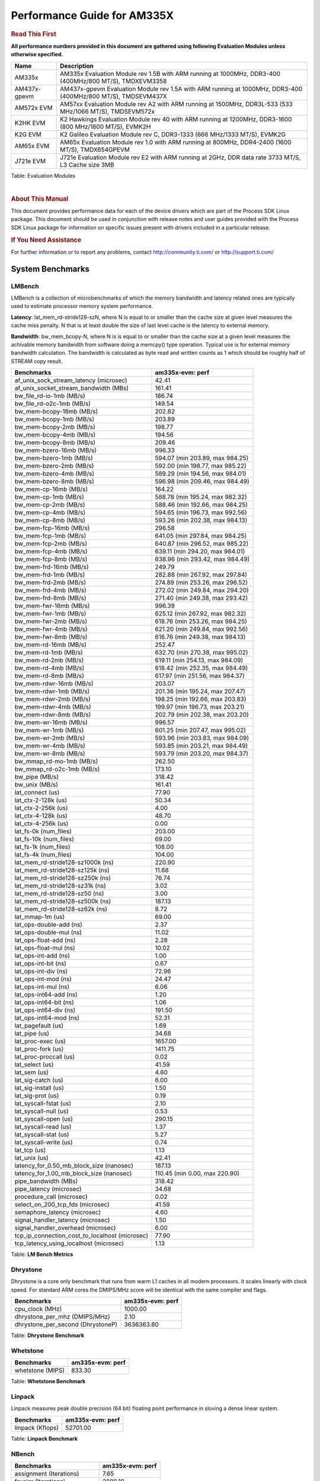 ************************************
Performance Guide for AM335X
************************************

.. rubric::  **Read This First**
   :name: read-this-first-kernel-perf-guide

**All performance numbers provided in this document are gathered using
following Evaluation Modules unless otherwise specified.**

+----------------+----------------------------------------------------------------------------------------------------------------+
| Name           | Description                                                                                                    |
+================+================================================================================================================+
| AM335x         | AM335x Evaluation Module rev 1.5B with ARM running at 1000MHz, DDR3-400 (400MHz/800 MT/S), TMDXEVM3358         |
+----------------+----------------------------------------------------------------------------------------------------------------+
| AM437x-gpevm   | AM437x-gpevm Evaluation Module rev 1.5A with ARM running at 1000MHz, DDR3-400 (400MHz/800 MT/S), TMDSEVM437X   |
+----------------+----------------------------------------------------------------------------------------------------------------+
| AM572x EVM     | AM57xx Evaluation Module rev A2 with ARM running at 1500MHz, DDR3L-533 (533 MHz/1066 MT/S), TMDSEVM572x        |
+----------------+----------------------------------------------------------------------------------------------------------------+
| K2HK EVM       | K2 Hawkings Evaluation Module rev 40 with ARM running at 1200MHz, DDR3-1600 (800 MHz/1600 MT/S), EVMK2H        |
+----------------+----------------------------------------------------------------------------------------------------------------+
| K2G EVM        | K2 Galileo Evaluation Module rev C, DDR3-1333 (666 MHz/1333 MT/S), EVMK2G                                      |
+----------------+----------------------------------------------------------------------------------------------------------------+
| AM65x EVM      | AM65x Evaluation Module rev 1.0 with ARM running at 800MHz, DDR4-2400 (1600 MT/S), TMDX654GPEVM                |
+----------------+----------------------------------------------------------------------------------------------------------------+
| J721e EVM      | J721e Evaluation Module rev E2 with ARM running at 2GHz, DDR data rate 3733 MT/S, L3 Cache size 3MB            |
+----------------+----------------------------------------------------------------------------------------------------------------+

Table:  Evaluation Modules

|

.. rubric::  About This Manual
   :name: about-this-manual-kernel-perf-guide

This document provides performance data for each of the device drivers
which are part of the Process SDK Linux package. This document should be
used in conjunction with release notes and user guides provided with the
Process SDK Linux package for information on specific issues present
with drivers included in a particular release.

.. rubric::  If You Need Assistance
   :name: if-you-need-assistance-kernel-perf-guide

For further information or to report any problems, contact
http://community.ti.com/ or http://support.ti.com/

System Benchmarks
-------------------

LMBench
^^^^^^^^^^^^^^^^^^^^^^^^^^^
LMBench is a collection of microbenchmarks of which the memory bandwidth 
and latency related ones are typically used to estimate processor 
memory system performance.
  
**Latency**: lat_mem_rd-stride128-szN, where N is equal to or smaller than the cache
size at given level measures the cache miss penalty. N that is at least
double the size of last level cache is the latency to external memory.

**Bandwidth**: bw_mem_bcopy-N, where N is is equal to or smaller than the cache size at
a given level measures the achivable memory bandwidth from software doing
a memcpy() type operation. Typical use is for external memory bandwidth
calculation. The bandwidth is calculated as byte read and written counts
as 1 which should be roughly half of STREAM copy result.

.. csv-table::
    :header: "Benchmarks","am335x-evm: perf"

    "af_unix_sock_stream_latency (microsec)","42.41"
    "af_unix_socket_stream_bandwidth (MBs)","161.41"
    "bw_file_rd-io-1mb (MB/s)","186.74"
    "bw_file_rd-o2c-1mb (MB/s)","149.54"
    "bw_mem-bcopy-16mb (MB/s)","202.82"
    "bw_mem-bcopy-1mb (MB/s)","203.89"
    "bw_mem-bcopy-2mb (MB/s)","198.77"
    "bw_mem-bcopy-4mb (MB/s)","194.56"
    "bw_mem-bcopy-8mb (MB/s)","209.46"
    "bw_mem-bzero-16mb (MB/s)","996.33"
    "bw_mem-bzero-1mb (MB/s)","594.07 (min 203.89, max 984.25)"
    "bw_mem-bzero-2mb (MB/s)","592.00 (min 198.77, max 985.22)"
    "bw_mem-bzero-4mb (MB/s)","589.29 (min 194.56, max 984.01)"
    "bw_mem-bzero-8mb (MB/s)","596.98 (min 209.46, max 984.49)"
    "bw_mem-cp-16mb (MB/s)","164.22"
    "bw_mem-cp-1mb (MB/s)","588.78 (min 195.24, max 982.32)"
    "bw_mem-cp-2mb (MB/s)","588.46 (min 192.66, max 984.25)"
    "bw_mem-cp-4mb (MB/s)","594.65 (min 196.73, max 992.56)"
    "bw_mem-cp-8mb (MB/s)","593.26 (min 202.38, max 984.13)"
    "bw_mem-fcp-16mb (MB/s)","296.58"
    "bw_mem-fcp-1mb (MB/s)","641.05 (min 297.84, max 984.25)"
    "bw_mem-fcp-2mb (MB/s)","640.87 (min 296.52, max 985.22)"
    "bw_mem-fcp-4mb (MB/s)","639.11 (min 294.20, max 984.01)"
    "bw_mem-fcp-8mb (MB/s)","638.96 (min 293.42, max 984.49)"
    "bw_mem-frd-16mb (MB/s)","249.79"
    "bw_mem-frd-1mb (MB/s)","282.88 (min 267.92, max 297.84)"
    "bw_mem-frd-2mb (MB/s)","274.89 (min 253.26, max 296.52)"
    "bw_mem-frd-4mb (MB/s)","272.02 (min 249.84, max 294.20)"
    "bw_mem-frd-8mb (MB/s)","271.40 (min 249.38, max 293.42)"
    "bw_mem-fwr-16mb (MB/s)","996.39"
    "bw_mem-fwr-1mb (MB/s)","625.12 (min 267.92, max 982.32)"
    "bw_mem-fwr-2mb (MB/s)","618.76 (min 253.26, max 984.25)"
    "bw_mem-fwr-4mb (MB/s)","621.20 (min 249.84, max 992.56)"
    "bw_mem-fwr-8mb (MB/s)","616.76 (min 249.38, max 984.13)"
    "bw_mem-rd-16mb (MB/s)","252.47"
    "bw_mem-rd-1mb (MB/s)","632.70 (min 270.38, max 995.02)"
    "bw_mem-rd-2mb (MB/s)","619.11 (min 254.13, max 984.09)"
    "bw_mem-rd-4mb (MB/s)","618.42 (min 252.35, max 984.49)"
    "bw_mem-rd-8mb (MB/s)","617.97 (min 251.56, max 984.37)"
    "bw_mem-rdwr-16mb (MB/s)","203.07"
    "bw_mem-rdwr-1mb (MB/s)","201.36 (min 195.24, max 207.47)"
    "bw_mem-rdwr-2mb (MB/s)","198.25 (min 192.66, max 203.83)"
    "bw_mem-rdwr-4mb (MB/s)","199.97 (min 196.73, max 203.21)"
    "bw_mem-rdwr-8mb (MB/s)","202.79 (min 202.38, max 203.20)"
    "bw_mem-wr-16mb (MB/s)","996.57"
    "bw_mem-wr-1mb (MB/s)","601.25 (min 207.47, max 995.02)"
    "bw_mem-wr-2mb (MB/s)","593.96 (min 203.83, max 984.09)"
    "bw_mem-wr-4mb (MB/s)","593.85 (min 203.21, max 984.49)"
    "bw_mem-wr-8mb (MB/s)","593.79 (min 203.20, max 984.37)"
    "bw_mmap_rd-mo-1mb (MB/s)","262.50"
    "bw_mmap_rd-o2c-1mb (MB/s)","173.10"
    "bw_pipe (MB/s)","318.42"
    "bw_unix (MB/s)","161.41"
    "lat_connect (us)","77.90"
    "lat_ctx-2-128k (us)","50.34"
    "lat_ctx-2-256k (us)","4.00"
    "lat_ctx-4-128k (us)","48.70"
    "lat_ctx-4-256k (us)","0.00"
    "lat_fs-0k (num_files)","203.00"
    "lat_fs-10k (num_files)","69.00"
    "lat_fs-1k (num_files)","108.00"
    "lat_fs-4k (num_files)","104.00"
    "lat_mem_rd-stride128-sz1000k (ns)","220.90"
    "lat_mem_rd-stride128-sz125k (ns)","11.68"
    "lat_mem_rd-stride128-sz250k (ns)","76.74"
    "lat_mem_rd-stride128-sz31k (ns)","3.02"
    "lat_mem_rd-stride128-sz50 (ns)","3.00"
    "lat_mem_rd-stride128-sz500k (ns)","187.13"
    "lat_mem_rd-stride128-sz62k (ns)","8.72"
    "lat_mmap-1m (us)","69.00"
    "lat_ops-double-add (ns)","2.37"
    "lat_ops-double-mul (ns)","11.02"
    "lat_ops-float-add (ns)","2.28"
    "lat_ops-float-mul (ns)","10.02"
    "lat_ops-int-add (ns)","1.00"
    "lat_ops-int-bit (ns)","0.67"
    "lat_ops-int-div (ns)","72.96"
    "lat_ops-int-mod (ns)","24.47"
    "lat_ops-int-mul (ns)","6.06"
    "lat_ops-int64-add (ns)","1.20"
    "lat_ops-int64-bit (ns)","1.06"
    "lat_ops-int64-div (ns)","191.50"
    "lat_ops-int64-mod (ns)","52.31"
    "lat_pagefault (us)","1.69"
    "lat_pipe (us)","34.68"
    "lat_proc-exec (us)","1657.00"
    "lat_proc-fork (us)","1411.75"
    "lat_proc-proccall (us)","0.02"
    "lat_select (us)","41.59"
    "lat_sem (us)","4.60"
    "lat_sig-catch (us)","6.00"
    "lat_sig-install (us)","1.50"
    "lat_sig-prot (us)","0.19"
    "lat_syscall-fstat (us)","2.10"
    "lat_syscall-null (us)","0.53"
    "lat_syscall-open (us)","290.15"
    "lat_syscall-read (us)","1.37"
    "lat_syscall-stat (us)","5.27"
    "lat_syscall-write (us)","0.74"
    "lat_tcp (us)","1.13"
    "lat_unix (us)","42.41"
    "latency_for_0.50_mb_block_size (nanosec)","187.13"
    "latency_for_1.00_mb_block_size (nanosec)","110.45 (min 0.00, max 220.90)"
    "pipe_bandwidth (MBs)","318.42"
    "pipe_latency (microsec)","34.68"
    "procedure_call (microsec)","0.02"
    "select_on_200_tcp_fds (microsec)","41.59"
    "semaphore_latency (microsec)","4.60"
    "signal_handler_latency (microsec)","1.50"
    "signal_handler_overhead (microsec)","6.00"
    "tcp_ip_connection_cost_to_localhost (microsec)","77.90"
    "tcp_latency_using_localhost (microsec)","1.13"


Table:  **LM Bench Metrics**

Dhrystone
^^^^^^^^^^^^^^^^^^^^^^^^^^^
Dhrystone is a core only benchmark that runs from warm L1 caches in all
modern processors. It scales linearly with clock speed. For standard ARM
cores the DMIPS/MHz score will be identical with the same compiler and flags.
  
.. csv-table::
    :header: "Benchmarks","am335x-evm: perf"

    "cpu_clock (MHz)","1000.00"
    "dhrystone_per_mhz (DMIPS/MHz)","2.10"
    "dhrystone_per_second (DhrystoneP)","3636363.80"


Table:  **Dhrystone Benchmark**

Whetstone
^^^^^^^^^^^^^^^^^^^^^^^^^^^

.. csv-table::
    :header: "Benchmarks","am335x-evm: perf"

    "whetstone (MIPS)","833.30"


Table:  **Whetstone Benchmark**

Linpack
^^^^^^^^^^^^^^^^^^^^^^^^^^^
Linpack measures peak double precision (64 bit) floating point performance in
sloving a dense linear system.

.. csv-table::
    :header: "Benchmarks","am335x-evm: perf"

    "linpack (Kflops)","52701.00"


Table:  **Linpack Benchmark**

NBench
^^^^^^^^^^^^^^^^^^^^^^^^^^^

.. csv-table::
    :header: "Benchmarks","am335x-evm: perf"

    "assignment (Iterations)","7.65"
    "fourier (Iterations)","2890.10"
    "fp_emulation (Iterations)","80.61"
    "huffman (Iterations)","720.73"
    "idea (Iterations)","1296.40"
    "lu_decomposition (Iterations)","76.46"
    "neural_net (Iterations)","2.16"
    "numeric_sort (Iterations)","466.21"
    "string_sort (Iterations)","61.48"


Table:  **NBench Benchmarks**

Stream
^^^^^^^^^^^^^^^^^^^^^^^^^^^
STREAM is a microbenchmarks for measuring data memory system performance without
any data reuse. It is designed to miss on caches and exercise data prefetcher and
apeculative accesseses. it uses double precision floating point (64bit) but in
most modern processors the memory access will be the bottleck. The four individual
scores are copy, scale as in multiply by constant, add two numbers, and triad for
multiply accumulate. For bandwidth a byte read counts as one and a byte written
counts as one resulting in a score that is double the bandwidth LMBench will show.

.. csv-table::
    :header: "Benchmarks","am335x-evm: perf"

    "add (MB/s)","386.80"
    "copy (MB/s)","423.20"
    "scale (MB/s)","638.80"
    "triad (MB/s)","449.30"


Table:  **Stream**

CoreMarkPro
^^^^^^^^^^^^^^^^^^^^^^^^^^^
CoreMark®-Pro is a comprehensive, advanced processor benchmark that works with
and enhances the market-proven industry-standard EEMBC CoreMark® benchmark.
While CoreMark stresses the CPU pipeline, CoreMark-Pro tests the entire processor,
adding comprehensive support for multicore technology, a combination of integer
and floating-point workloads, and data sets for utilizing larger memory subsystems.



Table:  **CoreMarkPro**

MultiBench
^^^^^^^^^^^^^^^^^^^^^^^^^^^
MultiBench™ is a suite of benchmarks that allows processor and system designers to
analyze, test, and improve multicore processors. It uses three forms of concurrency:
Data decomposition: multiple threads cooperating on achieving a unified goal and
demonstrating a processor’s support for fine grain parallelism.
Processing multiple data streams: uses common code running over multiple threads and
demonstrating how well a processor scales over scalable data inputs.
Multiple workload processing: shows the scalability of general-purpose processing,
demonstrating concurrency over both code and data.
MultiBench combines a wide variety of application-specific workloads with the EEMBC
Multi-Instance-Test Harness (MITH), compatible and portable with most any multicore
processors and operating systems. MITH uses a thread-based API (POSIX-compliant) to
establish a common programming model that communicates with the benchmark through an
abstraction layer and provides a flexible interface to allow a wide variety of
thread-enabled workloads to be tested.



Table:  **Multibench**

Spec2K6
^^^^^^^^^^^^^^^^^^^^^^^^^^^
CPU2006 is a set of benchmarks designed to test the CPU performance of a modern server
computer system. It is split into two components, the first being CINT2006,
the other being CFP2006 (SPECfp), for floating point testing.

SPEC defines a base runtime for each of the 12 benchmark programs.
For SPECint2006, that number ranges from 1000 to 3000 seconds. The timed test is run on
the system, and the time of the test system is compared to the reference time, and a ratio
is computed. That ratio becomes the SPECint score for that test. (This differs from the rating
in SPECINT2000, which multiplies the ratio by 100.)

As an example for SPECint2006, consider a processor which can run 400.perlbench in 2000 seconds.
The time it takes the reference machine to run the benchmark is 9770 seconds. Thus the ratio is 4.885.
Each ratio is computed, and then the geometric mean of those ratios is computed to produce an overall value.

Rate (Multiple Cores)


Table:  **Spec2K6**

Speed (Single Core)


Table:  **Spec2K6 Speed**


Boot-time Measurement
-------------------------

Boot media: MMCSD
^^^^^^^^^^^^^^^^^^^^^^^^^^^

.. csv-table::
    :header: "Boot Configuration","am335x-evm: boot time (sec)"

    "Kernel boot time test when bootloader, kernel and sdk-rootfs are in mmc-sd","57.54 (min 56.48, max 58.70)"
    "Kernel boot time test when init is /bin/sh and bootloader, kernel and sdk-rootfs are in mmc-sd","5.81 (min 5.57, max 6.32)"

Table:  **Boot time MMC/SD**

Boot media: NAND
^^^^^^^^^^^^^^^^^^^^^^^^^^^


Table:  **Boot time MMC/SD**


ALSA SoC Audio Driver
-------------------------

#. Access type - RW\_INTERLEAVED
#. Channels - 2
#. Format - S16\_LE
#. Period size - 64

.. csv-table::
    :header: "Sampling Rate (Hz)","am335x-evm: Throughput (bits/sec)","am335x-evm: CPU Load (%)"

    "8000","255999.00","1.07"
    "11025","352799.00","3.98"
    "16000","511998.00","16.05"
    "22050","705597.00","7.86"
    "24000","705597.00","7.81"
    "32000","1023995.00","1.20"
    "44100","1411191.00","14.41"
    "48000","1535989.00","29.16"
    "88200","2822367.00","28.33"
    "96000","3071961.00","1.12"

Table:  **Audio Capture**

|

.. csv-table::
    :header: "Sampling Rate (Hz)","am335x-evm: Throughput (bits/sec)","am335x-evm: CPU Load (%)"

    "8000","256102.00","4.96"
    "11025","352941.00","3.75"
    "16000","512204.00","18.29"
    "22050","705881.00","7.76"
    "24000","705881.00","7.64"
    "32000","1024407.00","1.15"
    "44100","1411759.00","14.15"
    "48000","1536607.00","11.24"
    "88200","2823503.00","28.24"
    "96000","3073198.00","10.97"

Table:  **Audio Playback**

|

Sensor Capture
-------------------------

Capture video frames (MMAP buffers) with v4l2c-ctl and record the
reported fps


Table:  **Sensor Capture**

|

Display Driver
-------------------------


.. csv-table::
    :header: "Mode","am335x-evm: Fps"

    "800x480\@62","61.88 (min 59.90, max 61.92)"

Table:  **Display performance (LCD)**


|



|



|



|

Graphics SGX/RGX Driver
-------------------------

GLBenchmark
^^^^^^^^^^^^^^^^^^^^^^^^^^^

Run GLBenchmark and capture performance reported Display rate (Fps),
Fill rate, Vertex Throughput, etc. All display outputs (HDMI, Displayport and/or LCD)
are connected when running these tests

Performance (Fps)
"""""""""""""""""""""""""""

.. csv-table::
    :header: "Benchmark","am335x-evm: Test Number","am335x-evm: Fps"

    "GLB25_EgyptTestC24Z16FixedTime test","2500005.00","5.10 (min 2.29, max 14.07)"
    "GLB25_EgyptTestC24Z16_ETC1 test","2501001.00","6.17 (min 2.29, max 14.07)"
    "GLB25_EgyptTestC24Z16_ETC1to565 test","2501401.00","6.17 (min 1.85, max 14.39)"
    "GLB25_EgyptTestC24Z16_PVRTC4 test","2501101.00","6.00 (min 1.82, max 13.97)"
    "GLB25_EgyptTestStandard_inherited test","2000000.00","22.74 (min 14.74, max 30.95)"




Table:  **GLBenchmark 2.5 Performance**

Vertex Throughput
"""""""""""""""""""""""""""

.. csv-table::
    :header: "Benchmark","am335x-evm: Test Number","am335x-evm: Rate (triangles/sec)"

    "GLB25_TriangleTexFragmentLitTestC24Z16 test","2500511.00","2132589.00"
    "GLB25_TriangleTexTestC24Z16 test","2500301.00","10920302.00"
    "GLB25_TriangleTexVertexLitTestC24Z16 test","2500411.00","2872222.75"


Table:  **GLBenchmark 2.5 Vertex Throughput**

Pixel Throughput
"""""""""""""""""""""""""""

.. csv-table::
    :header: "Benchmark","am335x-evm: Test Number","am335x-evm: Rate (texel/sec)","am335x-evm: Fps"

    "GLB25_FillTestC24Z16 test","2500101.00","101827712.00","4.27 (min 3.81, max 6.88)"


Table:  **GLBenchmark 2.5 Pixel Throughput**

GFXBench
^^^^^^^^^^^^^^^^^^^^^^^^^^^
Run GFXBench and capture performance reported (Score and Display rate in fps). All display outputs (HDMI, Displayport and/or LCD) are connected when running these tests



Table:  **GFXBench**

Glmark2
^^^^^^^^^^^^^^^^^^^^^^^^^^^

Run Glmark2 and capture performance reported (Score). All display outputs (HDMI, Displayport and/or LCD) are connected when running these tests

.. csv-table::
    :header: "Benchmark","am335x-evm: Score"

    "Glmark2-DRM","47.00"
    "Glmark2-Wayland","39.00"


Table:  **Glmark2**

|

Multimedia (Decode)
-------------------------

Run gstreamer pipeline "gst-launch-1.0 playbin uri=\ file://\ <Path to
stream> video-sink="kmssink sync=false connector=<connector id>"
audio-sink=fakesink" and calculate performance based on the execution
time reported. All display display outputs (HDMI and LCD) were connected
when running these tests, but playout was forced to LCD via the
connector=<connector id> option.

H264
^^^^^^^^^^^^^^^^^^^^^^^^^^^


Table:  **Gstreamer H264 in AVI Container Decode Performance**

|

MPEG4
^^^^^^^^^^^^^^^^^^^^^^^^^^^



Table:  **GStreamer MPEG4 in 3GP Container Decode Performance**

|

MPEG2
^^^^^^^^^^^^^^^^^^^^^^^^^^^



Table:  **GStreamer MPEG2 in MP4 Container Decode Performance**

|

Machine Learning
-------------------------

TensorFlow Lite
^^^^^^^^^^^^^^^^^^^^^^^^^^^
TensorFlow Lite https://www.tensorflow.org/lite/ is open source deep
learning runtime for on-device inference. Processor SDK supports
TensorFlow Lite execution on Cortex A cores on all Sitara devices.

The table below lists TensorFlow Lite performance benchmarks when running
several well-known models on Sitara devices. The benchmarking data are
obtained with the benchmark_model binary, which is released in the
TensorFlow Lite source package and included in Processor SDK Linux filesystem.


Table:  **TensorFlow Lite Performance**

|

TI Deep Learning
^^^^^^^^^^^^^^^^^^^^^^^^^^^
Accelerates deep learning inference on C66x DSP cores and on
Embedded Vision Engine (EVE) subsystems.


Table:  **TIDL Performance**

|

Ethernet
-----------------
Ethernet performance benchmarks were measured using Netperf 2.7.1 https://hewlettpackard.github.io/netperf/doc/netperf.html
Test procedures were modeled after those defined in RFC-2544:
https://tools.ietf.org/html/rfc2544, where the DUT is the TI device 
and the "tester" used was a Linux PC. To produce consistent results,
it is recommended to carry out performance tests in a private network and to avoid 
running NFS on the same interface used in the test. In these results, 
CPU utilization was captured as the total percentage used across all cores on the device,
while running the performance test over one external interface.  

UDP Throughput (0% loss) was measured by the procedure defined in RFC-2544 section 26.1: Throughput.
In this scenario, netperf options burst_size (-b) and wait_time (-w) are used to limit bandwidth
during different trials of the test, with the goal of finding the highest rate at which 
no loss is seen. For example, to limit bandwidth to 500Mbits/sec with 1472B datagram:

::

   burst_size = <bandwidth (bits/sec)> / 8 (bits -> bytes) / <UDP datagram size> / 100 (seconds -> 10 ms)
   burst_size = 500000000 / 8 / 1472 / 100 = 425 

   wait_time = 10 milliseconds (minimum supported by Linux PC used for testing)

UDP Throughput (possible loss) was measured by capturing throughput and packet loss statistics when
running the netperf test with no bandwidth limit (remove -b/-w options). 

In order to start a netperf client on one device, the other device must have netserver running.
To start netserver:

::

   netserver [-p <port_number>] [-4 (IPv4 addressing)] [-6 (IPv6 addressing)]

Running the following shell script from the DUT will trigger netperf clients to measure 
bidirectional TCP performance for 60 seconds and report CPU utilization. Parameter -k is used in
client commands to summarize selected statistics on their own line and -j is used to gain 
additional timing measurements during the test.  

::

   #!/bin/bash
   for i in 1
   do
      netperf -H <tester ip> -j -c -l 60 -t TCP_STREAM --
         -k DIRECTION,THROUGHPUT,MEAN_LATENCY,LOCAL_CPU_UTIL,REMOTE_CPU_UTIL,LOCAL_BYTES_SENT,REMOTE_BYTES_RECVD,LOCAL_SEND_SIZE &
      
      netperf -H <tester ip> -j -c -l 60 -t TCP_MAERTS --
         -k DIRECTION,THROUGHPUT,MEAN_LATENCY,LOCAL_CPU_UTIL,REMOTE_CPU_UTIL,LOCAL_BYTES_SENT,REMOTE_BYTES_RECVD,LOCAL_SEND_SIZE &
   done

Running the following commands will trigger netperf clients to measure UDP burst performance for 
60 seconds at various burst/datagram sizes and report CPU utilization. 

- For UDP egress tests, run netperf client from DUT and start netserver on tester. 
::

   netperf -H <tester ip> -j -c -l 60 -t UDP_STREAM -b <burst_size> -w <wait_time> -- -m <UDP datagram size> 
      -k DIRECTION,THROUGHPUT,MEAN_LATENCY,LOCAL_CPU_UTIL,REMOTE_CPU_UTIL,LOCAL_BYTES_SENT,REMOTE_BYTES_RECVD,LOCAL_SEND_SIZE 

- For UDP ingress tests, run netperf client from tester and start netserver on DUT. 

::

   netperf -H <DUT ip> -j -C -l 60 -t UDP_STREAM -b <burst_size> -w <wait_time> -- -m <UDP datagram size>
      -k DIRECTION,THROUGHPUT,MEAN_LATENCY,LOCAL_CPU_UTIL,REMOTE_CPU_UTIL,LOCAL_BYTES_SENT,REMOTE_BYTES_RECVD,LOCAL_SEND_SIZE 

|

CPSW2g Ethernet Driver 
^^^^^^^^^^^^^^^^^^^^^^^^^

.. rubric::  TCP Bidirectional Throughput 
   :name: tcp-bidirectional-throughput


Table: **CPSW2g TCP Bidirectional Throughput**

.. rubric::  UDP Throughput (0% loss) 
   :name: udp-throughput-0-loss
   

Table: **CPSW2g UDP Egress Throughput (0% loss)**
   

Table: **CPSW2g UDP Ingress Throughput (0% loss)**

.. rubric::  UDP Throughput (possible loss) 
:name: udp-throughput-possible-loss


Table: **CPSW2g UDP Egress Throughput (possible loss)**


Table: **CPSW2g UDP Ingress Throughput (possible loss)**

|

CPSW9g Virtual Ethernet Driver 
^^^^^^^^^^^^^^^^^^^^^^^^^^^^^^^

.. rubric::  TCP Bidirectional Throughput 
   :name: tcp-bidirectional-throughput


Table: **CPSW9g Virtual Ethernet Driver - TCP Bidirectional Throughput**

.. rubric::  UDP Throughput (0% loss) 
   :name: udp-throughput-0-loss
   

Table: **CPSW9g Virtual Ethernet Driver - UDP Egress Throughput (0% loss)**
   

Table: **CPSW9g Virtual Ethernet Driver - UDP Ingress Throughput (0% loss)**

.. rubric::  UDP Throughput (possible loss) 
:name: udp-throughput-possible-loss


Table: **CPSW9g Virtual Ethernet Driver - UDP Egress Throughput (possible loss)**


Table: **CPSW9g Virtual Ethernet Driver - UDP Ingress Throughput (possible loss)**

|

PCIe Driver
-------------------------

PCIe-ETH
^^^^^^^^^^^^^^^^^^^^^^^^^^^


Table: **PCI Ethernet**

PCIe-EP
^^^^^^^^^^^^^^^^^^^^^^^^^^^














PCIe-NVMe-SSD
^^^^^^^^^^^^^^^^^^^^^^^^^^^
















NAND Driver
-------------------------



AM335X-EVM
^^^^^^^^^^^^^^^^^^^^^^^^^^^

.. csv-table::
    :header: "Buffer size (bytes)","am335x-evm: Write UBIFS Throughput (Mbytes/sec)","am335x-evm: Write UBIFS CPU Load (%)","am335x-evm: Read UBIFS Throughput (Mbytes/sec)","am335x-evm: Read UBIFS CPU Load (%)"

    "102400","3.94 (min 3.91, max 4.03)","62.89 (min 61.85, max 63.84)","5.27","35.80"
    "262144","3.91 (min 3.87, max 3.93)","63.05 (min 62.08, max 63.90)","5.27","34.48"
    "524288","3.90 (min 3.88, max 3.93)","63.80 (min 63.38, max 64.34)","5.30","34.73"
    "1048576","3.91 (min 3.89, max 3.94)","62.89 (min 60.97, max 63.73)","5.27","35.21"
    "5242880","3.93 (min 3.91, max 3.96)","64.10 (min 63.82, max 64.32)","5.27","35.08"










OSPI Flash Driver
-------------------------














QSPI Flash Driver
-------------------------


























UBoot QSPI/OSPI Driver
-------------------------























SPI Flash Driver
-------------------------







UFS Driver
-------------------------

.. warning::

  **IMPORTANT**: The performance numbers can be severely affected if the media is
  mounted in sync mode. Hot plug scripts in the filesystem mount
  removable media in sync mode to ensure data integrity. For performance
  sensitive applications, umount the auto-mounted filesystem and
  re-mount in async mode.

|







UBoot UFS Driver
-------------------------
|







EMMC Driver
-------------------------

.. warning::

  **IMPORTANT**: The performance numbers can be severely affected if the media is
  mounted in sync mode. Hot plug scripts in the filesystem mount
  removable media in sync mode to ensure data integrity. For performance
  sensitive applications, umount the auto-mounted filesystem and
  re-mount in async mode.

|









































UBoot EMMC Driver
-------------------------
|
































SATA Driver
-------------------------

































|

|

|

-  Filesize used is : 1G
-  SATA II Harddisk used is: Seagate ST3500514NS 500G


mSATA Driver
^^^^^^^^^^^^^^^^^^^^^^^^^^^









|

|

-  Filesize used is : 1G
-  MSATA Harddisk used is: SMS200S3/30G Kingston mSATA SSD drive

|

MMC/SD Driver
-------------------------

.. warning::

  **IMPORTANT**: The performance numbers can be severely affected if the media is
  mounted in sync mode. Hot plug scripts in the filesystem mount
  removable media in sync mode to ensure data integrity. For performance
  sensitive applications, umount the auto-mounted filesystem and
  re-mount in async mode.

| 














|

The performance numbers were captured using the following:

-  SanDisk 8GB MicroSDHC Class 10 Memory Card
-  Partition was mounted with async option

|





The performance numbers were captured using the following:

-  SanDisk 8GB MicroSDHC Class 10 Memory Card
-  Partition was mounted with async option

|






The performance numbers were captured using the following:

-  SanDisk 8GB MicroSDHC Class 10 Memory Card
-  Partition was mounted with async option

|





The performance numbers were captured using the following:

-  SanDisk 8GB MicroSDHC Class 10 Memory Card
-  Partition was mounted with async option

|







The performance numbers were captured using the following:

-  SanDisk 8GB MicroSDHC Class 10 Memory Card
-  Partition was mounted with async option

|





|

The performance numbers were captured using the following:

-  SanDisk 8GB SDHC UHS Memory Card
-  Partition was mounted with async option

|






The performance numbers were captured using the following:

-  SanDisk 8GB SDHC UHS Memory Card
-  Partition was mounted with async option

|









|

The performance numbers were captured using the following:

-  SanDisk 8GB MicroSDHC Class 10 Memory Card
-  Partition was mounted with async option

|









|

The performance numbers were captured using the following:

-  SanDisk 8GB MicroSDHC Class 10 Memory Card
-  Partition was mounted with async option

|









|

The performance numbers were captured using the following:

-  SanDisk 8GB MicroSDHC Class 10 Memory Card
-  Partition was mounted with async option

|









|

The performance numbers were captured using the following:

-  SanDisk 8GB MicroSDHC Class 10 Memory Card
-  Partition was mounted with async option

|






|

The performance numbers were captured using the following:

-  SanDisk 8GB MicroSDHC Class 10 Memory Card
-  Partition was mounted with async option

|




|


The performance numbers were captured using the following:

-  SanDisk 8GB MicroSDHC Class 10 Memory Card
-  Partition was mounted with async option

|


UBoot MMC/SD Driver
-------------------------
| 










|





















|





|









|



UART Driver
-------------------------

Performance and Benchmarks not available in this release.

|

I2C Driver
-------------------------

Performance and Benchmarks not available in this release.

|

EDMA Driver
-------------------------

Performance and Benchmarks not available in this release.

|

Touchscreen Driver
-------------------------

Performance and Benchmarks not available in this release.

|

USB Driver
-------------------------

USB Host Controller
^^^^^^^^^^^^^^^^^^^^^^^^^^^

.. warning::

  **IMPORTANT**: For Mass-storage applications, the performance numbers can be severely
  affected if the media is mounted in sync mode. Hot plug scripts in the
  filesystem mount removable media in sync mode to ensure data
  integrity. For performance sensitive applications, umount the
  auto-mounted filesystem and re-mount in async mode.

|

**Setup** : Inateck ASM1153E USB hard disk is
connected to usb0 port. File read/write performance data on usb0 port is
captured.

|




































|

USB Device Controller
^^^^^^^^^^^^^^^^^^^^^^^^^^^


|
|

|
|

|
|

|
|

Table: **USBDEVICE HIGHSPEED SLAVE READ THROUGHPUT**
.. csv-table::
    :header: "Number of Blocks","am335x-evm: Throughput (MB/sec)"

    "150","21.90"


|
|

Table: **USBDEVICE HIGHSPEED SLAVE WRITE THROUGHPUT**
.. csv-table::
    :header: "Number of Blocks","am335x-evm: Throughput (MB/sec)"

    "150","8.90"


|
|

Table: **USBDEVICE HIGHSPEED CDC IPERF TCP THROUGHPUT**
.. csv-table::
    :header: "Window Size (kbytes)","am335x-evm: TX Throughput (Mbits/sec)","am335x-evm: RX Throughput (Mbits/sec)"

    "8","50.35","51.25"
    "16","50.90","49.62"
    "32","50.06","49.78"
    "64","50.56","49.88"
    "128","50.60","50.76"


|
|

|
|

CRYPTO Driver
-------------------------

OpenSSL Performance
^^^^^^^^^^^^^^^^^^^^^^^^^^^


.. csv-table::
    :header: "Algorithm","Buffer Size (in bytes)","am335x-evm: throughput (KBytes/Sec)"

    "aes-128-cbc","1024","12286.63"
    "aes-128-cbc","16","2322.63"
    "aes-128-cbc","16384","17640.11"
    "aes-128-cbc","256","4397.06"
    "aes-128-cbc","64","7876.33"
    "aes-128-cbc","8192","19480.58"
    "aes-192-cbc","1024","12303.70"
    "aes-192-cbc","16","2397.06"
    "aes-192-cbc","16384","16995.67"
    "aes-192-cbc","256","4313.86"
    "aes-192-cbc","64","7506.90"
    "aes-192-cbc","8192","19111.94"
    "aes-256-cbc","1024","12401.66"
    "aes-256-cbc","16","2364.89"
    "aes-256-cbc","16384","16973.82"
    "aes-256-cbc","256","4327.77"
    "aes-256-cbc","64","7275.07"
    "aes-256-cbc","8192","18653.18"
    "des-cbc","1024","15244.97"
    "des-cbc","16","2350.14"
    "des-cbc","16384","16274.77"
    "des-cbc","256","11869.61"
    "des-cbc","64","6623.36"
    "des-cbc","8192","16613.38"
    "des3","1024","6293.50"
    "des3","16","1926.53"
    "des3","16384","6662.83"
    "des3","256","5808.81"
    "des3","64","4139.95"
    "des3","8192","6649.17"
    "md5","1024","9915.73"
    "md5","16","500.34"
    "md5","16384","47557.29"
    "md5","256","3724.54"
    "md5","64","2028.63"
    "md5","8192","39215.10"
    "sha1","1024","9717.08"
    "sha1","16","454.21"
    "sha1","16384","47491.75"
    "sha1","256","3620.18"
    "sha1","64","1809.07"
    "sha1","8192","39018.50"
    "sha224","1024","10158.08"
    "sha224","16","460.14"
    "sha224","16384","45951.66"
    "sha224","256","3614.81"
    "sha224","64","1719.51"
    "sha224","8192","37317.29"
    "sha256","1024","10112.00"
    "sha256","16","456.91"
    "sha256","16384","46945.62"
    "sha256","256","3720.36"
    "sha256","64","1709.53"
    "sha256","8192","39556.44"
    "sha384","1024","17238.70"
    "sha384","16","467.55"
    "sha384","16384","38065.49"
    "sha384","256","6092.97"
    "sha384","64","1871.72"
    "sha384","8192","36077.57"
    "sha512","1024","17098.75"
    "sha512","16","469.96"
    "sha512","16384","39348.91"
    "sha512","256","6270.81"
    "sha512","64","1882.28"
    "sha512","8192","36225.02"


|
|

.. csv-table::
    :header: "Algorithm","am335x-evm: CPU Load"

    "aes-128-cbc","43.00"
    "aes-192-cbc","43.00"
    "aes-256-cbc","43.00"
    "des-cbc","97.00"
    "des3","98.00"
    "md5","68.00"
    "sha1","68.00"
    "sha224","69.00"
    "sha256","69.00"
    "sha384","97.00"
    "sha512","98.00"



-

|
| Listed for each algorithm are the code snippets used to run each
  benchmark test.

|

::

    time -v openssl speed -elapsed -evp aes-128-cbc

-

IPSec Performance
^^^^^^^^^^^^^^^^^^^^^^^^^^^

Note: queue\_len is set to 300 and software fallback threshold set to 9
to enable software support for optimal performance

.. csv-table::
    :header: "Algorithm","am335x-evm: Throughput (Mbps)","am335x-evm: Packets/Sec","am335x-evm: CPU Load"

    "3des","17.30","1.00","76.10"
    "aes128","10.40","0.00","56.20"
    "aes192","3.90","0.00","73.40"
    "aes256","29.20","2.00","71.20"



DCAN Driver
-------------------------

Performance and Benchmarks not available in this release.

Power Management
-------------------------


